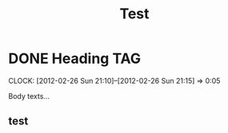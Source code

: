 #+title: Test

* DONE Heading          :TAG:
CLOSED: [2012-02-26 Sun 21:15] SCHEDULED: <2012-02-26 Sun>
CLOCK: [2012-02-26 Sun 21:10]--[2012-02-26 Sun 21:15] =>  0:05
:PROPERTIES:
:Effort:   1:00
:OtherProperty:   some text
:END:
Body texts...
** test
:PROPERTIES:
:ID:       057b1da5-5a7a-424f-9b37-8129aa8efa90
:END:
